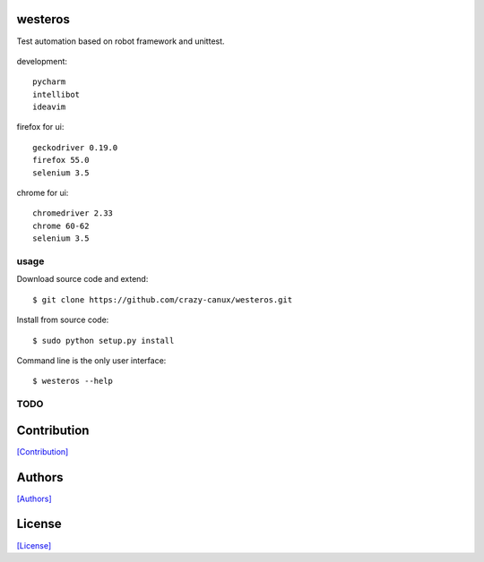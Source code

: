 .. image:: https://img.shields.io/pypi/v/westeros.svg
   :target: https://pypi.python.org/pypi/westeros/

.. image:: https://img.shields.io/pypi/dm/westeros.svg
   :target: https://pypi.python.org/pypi/westeros/

.. image:: https://travis-ci.org/crazy-canux/westeros.svg?branch=master
   :target: https://travis-ci.org/crazy-canux/westeros

.. image:: https://coveralls.io/repos/github/crazy-canux/westeros/badge.svg?branch=master
   :target: https://coveralls.io/github/crazy-canux/westeros?branch=master


========
westeros
========

Test automation based on robot framework and unittest.

.. figure:: https://github.com/crazy-canux/westeros/blob/master/data/images/wes.jpg
   :alt: pic1

development::

    pycharm
    intellibot
    ideavim

firefox for ui::

    geckodriver 0.19.0
    firefox 55.0
    selenium 3.5

chrome for ui::

    chromedriver 2.33
    chrome 60-62
    selenium 3.5

-----
usage
-----

Download source code and extend::

    $ git clone https://github.com/crazy-canux/westeros.git

Install from source code::

    $ sudo python setup.py install

Command line is the only user interface::

    $ westeros --help

----
TODO
----

============
Contribution
============

`[Contribution] <https://github.com/crazy-canux/westeros/blob/master/CONTRIBUTING.rst>`_

=======
Authors
=======

`[Authors] <https://github.com/crazy-canux/westeros/blob/master/AUTHORS.rst>`_

=======
License
=======

`[License] <https://github.com/crazy-canux/westeros/blob/master/LICENSE>`_
